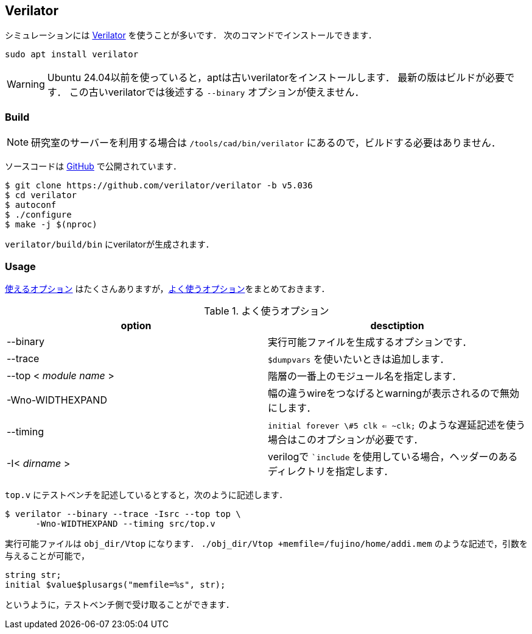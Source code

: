 == Verilator
シミュレーションには
https://github.com/verilator/verilator[Verilator]
を使うことが多いです．
次のコマンドでインストールできます．
```
sudo apt install verilator
```
[WARNING]
====
Ubuntu 24.04以前を使っていると，aptは古いverilatorをインストールします．
最新の版はビルドが必要です．
この古いverilatorでは後述する `--binary` オプションが使えません．
====

=== Build

[NOTE]
====
研究室のサーバーを利用する場合は `/tools/cad/bin/verilator` にあるので，ビルドする必要はありません．
====

ソースコードは
https://github.com/verilator/verilator[GitHub]
で公開されています．
```
$ git clone https://github.com/verilator/verilator -b v5.036
$ cd verilator
$ autoconf
$ ./configure
$ make -j $(nproc)
```

`verilator/build/bin` にverilatorが生成されます．

=== Usage
https://veripool.org/guide/latest/exe_verilator.html[使えるオプション]
はたくさんありますが，<<verilator>>をまとめておきます．

[[verilator]]
.よく使うオプション
[cols="2*", options="header"]
|===
|option
|desctiption

|--binary
|実行可能ファイルを生成するオプションです．

|--trace
|`$dumpvars` を使いたいときは追加します．

|--top < _module name_ >
|階層の一番上のモジュール名を指定します．

|-Wno-WIDTHEXPAND
|幅の違うwireをつなげるとwarningが表示されるので無効にします．

|--timing
|`initial forever \#5 clk <= ~clk;` のような遅延記述を使う場合はこのオプションが必要です．

|-I< _dirname_ >
|verilogで ``include` を使用している場合，ヘッダーのあるディレクトリを指定します．
|===

`top.v` にテストベンチを記述しているとすると，次のように記述します．
```
$ verilator --binary --trace -Isrc --top top \
      -Wno-WIDTHEXPAND --timing src/top.v
```

実行可能ファイルは `obj_dir/Vtop` になります．
`./obj_dir/Vtop +memfile=/fujino/home/addi.mem`
のような記述で，引数を与えることが可能で，
```
string str;
initial $value$plusargs("memfile=%s", str);
```
というように，テストベンチ側で受け取ることができます．
